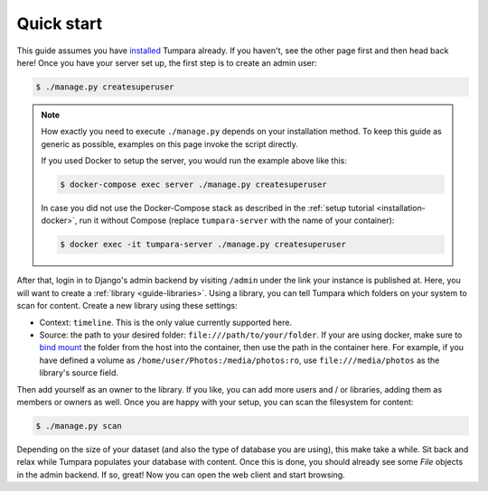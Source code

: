 .. _guide-quickstart:

Quick start
===========

This guide assumes you have `installed <installation>`_ Tumpara already. If
you haven't, see the other page first and then head back here! Once you have
your server set up, the first step is to create an admin user:

.. code-block:: shell

  $ ./manage.py createsuperuser

.. note::
  How exactly you need to execute ``./manage.py`` depends on your installation
  method. To keep this guide as generic as possible, examples on this page
  invoke the script directly.

  If you used Docker to setup the server, you would run the example above like
  this:

  .. code-block:: shell

    $ docker-compose exec server ./manage.py createsuperuser

  In case you did not use the Docker-Compose stack as described in the
  :ref:`setup tutorial <installation-docker>`, run it without Compose (replace
  ``tumpara-server`` with the name of your container):

  .. code-block:: shell

    $ docker exec -it tumpara-server ./manage.py createsuperuser


After that, login in to Django's admin backend by visiting ``/admin`` under the
link your instance is published at. Here, you will want to create a
:ref:`library <guide-libraries>`. Using a library, you can tell Tumpara which
folders on your system to scan for content. Create a new library using these
settings:

- Context: ``timeline``. This is the only value currently supported here.
- Source: the path to your desired folder: ``file:///path/to/your/folder``. If
  your are using docker, make sure to `bind mount`_ the folder from the host into
  the container, then use the path in the container here. For example, if you
  have defined a volume as ``/home/user/Photos:/media/photos:ro``, use
  ``file:///media/photos`` as the library's source field.

.. _bind mount: https://docs.docker.com/storage/bind-mounts/

Then add yourself as an owner to the library. If you like, you can add more
users and / or libraries, adding them as members or owners as well. Once you are
happy with your setup, you can scan the filesystem for content:

.. code-block:: shell

  $ ./manage.py scan

Depending on the size of your dataset (and also the type of database you are
using), this make take a while. Sit back and relax while Tumpara populates your
database with content. Once this is done, you should already see some *File*
objects in the admin backend. If so, great! Now you can open the web client and
start browsing.
